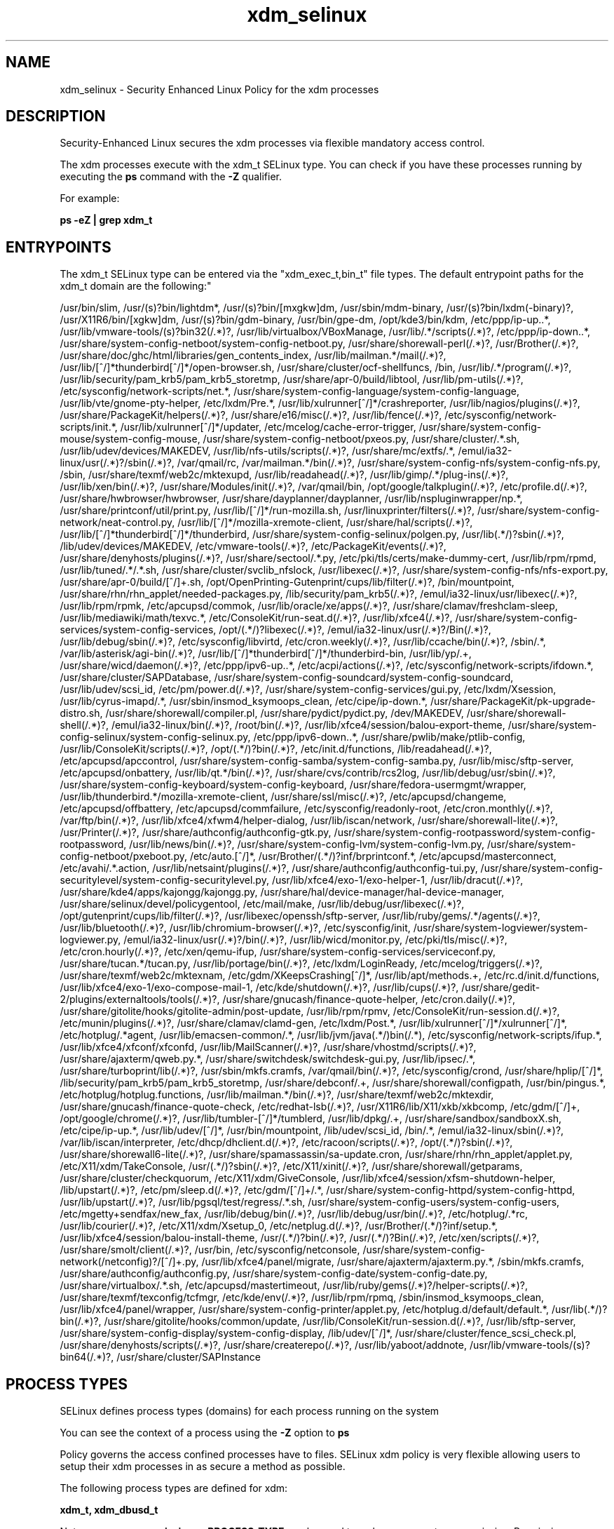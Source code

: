 .TH  "xdm_selinux"  "8"  "xdm" "dwalsh@redhat.com" "xdm SELinux Policy documentation"
.SH "NAME"
xdm_selinux \- Security Enhanced Linux Policy for the xdm processes
.SH "DESCRIPTION"

Security-Enhanced Linux secures the xdm processes via flexible mandatory access control.

The xdm processes execute with the xdm_t SELinux type. You can check if you have these processes running by executing the \fBps\fP command with the \fB\-Z\fP qualifier. 

For example:

.B ps -eZ | grep xdm_t


.SH "ENTRYPOINTS"

The xdm_t SELinux type can be entered via the "xdm_exec_t,bin_t" file types.  The default entrypoint paths for the xdm_t domain are the following:"

/usr/bin/slim, /usr/(s)?bin/lightdm*, /usr/(s)?bin/[mxgkw]dm, /usr/sbin/mdm-binary, /usr/(s)?bin/lxdm(-binary)?, /usr/X11R6/bin/[xgkw]dm, /usr/(s)?bin/gdm-binary, /usr/bin/gpe-dm, /opt/kde3/bin/kdm, /etc/ppp/ip-up\..*, /usr/lib/vmware-tools/(s)?bin32(/.*)?, /usr/lib/virtualbox/VBoxManage, /usr/lib/.*/scripts(/.*)?, /etc/ppp/ip-down\..*, /usr/share/system-config-netboot/system-config-netboot\.py, /usr/share/shorewall-perl(/.*)?, /usr/Brother(/.*)?, /usr/share/doc/ghc/html/libraries/gen_contents_index, /usr/lib/mailman.*/mail(/.*)?, /usr/lib/[^/]*thunderbird[^/]*/open-browser\.sh, /usr/share/cluster/ocf-shellfuncs, /bin, /usr/lib/.*/program(/.*)?, /usr/lib/security/pam_krb5/pam_krb5_storetmp, /usr/share/apr-0/build/libtool, /usr/lib/pm-utils(/.*)?, /etc/sysconfig/network-scripts/net.*, /usr/share/system-config-language/system-config-language, /usr/lib/vte/gnome-pty-helper, /etc/lxdm/Pre.*, /usr/lib/xulrunner[^/]*/crashreporter, /usr/lib/nagios/plugins(/.*)?, /usr/share/PackageKit/helpers(/.*)?, /usr/share/e16/misc(/.*)?, /usr/lib/fence(/.*)?, /etc/sysconfig/network-scripts/init.*, /usr/lib/xulrunner[^/]*/updater, /etc/mcelog/cache-error-trigger, /usr/share/system-config-mouse/system-config-mouse, /usr/share/system-config-netboot/pxeos\.py, /usr/share/cluster/.*\.sh, /usr/lib/udev/devices/MAKEDEV, /usr/lib/nfs-utils/scripts(/.*)?, /usr/share/mc/extfs/.*, /emul/ia32-linux/usr(/.*)?/sbin(/.*)?, /var/qmail/rc, /var/mailman.*/bin(/.*)?, /usr/share/system-config-nfs/system-config-nfs\.py, /sbin, /usr/share/texmf/web2c/mktexupd, /usr/lib/readahead(/.*)?, /usr/lib/gimp/.*/plug-ins(/.*)?, /usr/lib/xen/bin(/.*)?, /usr/share/Modules/init(/.*)?, /var/qmail/bin, /opt/google/talkplugin(/.*)?, /etc/profile.d(/.*)?, /usr/share/hwbrowser/hwbrowser, /usr/share/dayplanner/dayplanner, /usr/lib/nspluginwrapper/np.*, /usr/share/printconf/util/print\.py, /usr/lib/[^/]*/run-mozilla\.sh, /usr/linuxprinter/filters(/.*)?, /usr/share/system-config-network/neat-control\.py, /usr/lib/[^/]*/mozilla-xremote-client, /usr/share/hal/scripts(/.*)?, /usr/lib/[^/]*thunderbird[^/]*/thunderbird, /usr/share/system-config-selinux/polgen\.py, /usr/lib(.*/)?sbin(/.*)?, /lib/udev/devices/MAKEDEV, /etc/vmware-tools(/.*)?, /etc/PackageKit/events(/.*)?, /usr/share/denyhosts/plugins(/.*)?, /usr/share/sectool/.*\.py, /etc/pki/tls/certs/make-dummy-cert, /usr/lib/rpm/rpmd, /usr/lib/tuned/.*/.*\.sh, /usr/share/cluster/svclib_nfslock, /usr/libexec(/.*)?, /usr/share/system-config-nfs/nfs-export\.py, /usr/share/apr-0/build/[^/]+\.sh, /opt/OpenPrinting-Gutenprint/cups/lib/filter(/.*)?, /bin/mountpoint, /usr/share/rhn/rhn_applet/needed-packages\.py, /lib/security/pam_krb5(/.*)?, /emul/ia32-linux/usr/libexec(/.*)?, /usr/lib/rpm/rpmk, /etc/apcupsd/commok, /usr/lib/oracle/xe/apps(/.*)?, /usr/share/clamav/freshclam-sleep, /usr/lib/mediawiki/math/texvc.*, /etc/ConsoleKit/run-seat\.d(/.*)?, /usr/lib/xfce4(/.*)?, /usr/share/system-config-services/system-config-services, /opt/(.*/)?libexec(/.*)?, /emul/ia32-linux/usr(/.*)?/Bin(/.*)?, /usr/lib/debug/sbin(/.*)?, /etc/sysconfig/libvirtd, /etc/cron.weekly(/.*)?, /usr/lib/ccache/bin(/.*)?, /sbin/.*, /var/lib/asterisk/agi-bin(/.*)?, /usr/lib/[^/]*thunderbird[^/]*/thunderbird-bin, /usr/lib/yp/.+, /usr/share/wicd/daemon(/.*)?, /etc/ppp/ipv6-up\..*, /etc/acpi/actions(/.*)?, /etc/sysconfig/network-scripts/ifdown.*, /usr/share/cluster/SAPDatabase, /usr/share/system-config-soundcard/system-config-soundcard, /usr/lib/udev/scsi_id, /etc/pm/power\.d(/.*)?, /usr/share/system-config-services/gui\.py, /etc/lxdm/Xsession, /usr/lib/cyrus-imapd/.*, /usr/sbin/insmod_ksymoops_clean, /etc/cipe/ip-down.*, /usr/share/PackageKit/pk-upgrade-distro\.sh, /usr/share/shorewall/compiler\.pl, /usr/share/pydict/pydict\.py, /dev/MAKEDEV, /usr/share/shorewall-shell(/.*)?, /emul/ia32-linux/bin(/.*)?, /root/bin(/.*)?, /usr/lib/xfce4/session/balou-export-theme, /usr/share/system-config-selinux/system-config-selinux\.py, /etc/ppp/ipv6-down\..*, /usr/share/pwlib/make/ptlib-config, /usr/lib/ConsoleKit/scripts(/.*)?, /opt/(.*/)?bin(/.*)?, /etc/init\.d/functions, /lib/readahead(/.*)?, /etc/apcupsd/apccontrol, /usr/share/system-config-samba/system-config-samba\.py, /usr/lib/misc/sftp-server, /etc/apcupsd/onbattery, /usr/lib/qt.*/bin(/.*)?, /usr/share/cvs/contrib/rcs2log, /usr/lib/debug/usr/sbin(/.*)?, /usr/share/system-config-keyboard/system-config-keyboard, /usr/share/fedora-usermgmt/wrapper, /usr/lib/thunderbird.*/mozilla-xremote-client, /usr/share/ssl/misc(/.*)?, /etc/apcupsd/changeme, /etc/apcupsd/offbattery, /etc/apcupsd/commfailure, /etc/sysconfig/readonly-root, /etc/cron.monthly(/.*)?, /var/ftp/bin(/.*)?, /usr/lib/xfce4/xfwm4/helper-dialog, /usr/lib/iscan/network, /usr/share/shorewall-lite(/.*)?, /usr/Printer(/.*)?, /usr/share/authconfig/authconfig-gtk\.py, /usr/share/system-config-rootpassword/system-config-rootpassword, /usr/lib/news/bin(/.*)?, /usr/share/system-config-lvm/system-config-lvm\.py, /usr/share/system-config-netboot/pxeboot\.py, /etc/auto\.[^/]*, /usr/Brother/(.*/)?inf/brprintconf.*, /etc/apcupsd/masterconnect, /etc/avahi/.*\.action, /usr/lib/netsaint/plugins(/.*)?, /usr/share/authconfig/authconfig-tui\.py, /usr/share/system-config-securitylevel/system-config-securitylevel\.py, /usr/lib/xfce4/exo-1/exo-helper-1, /usr/lib/dracut(/.*)?, /usr/share/kde4/apps/kajongg/kajongg.py, /usr/share/hal/device-manager/hal-device-manager, /usr/share/selinux/devel/policygentool, /etc/mail/make, /usr/lib/debug/usr/libexec(/.*)?, /opt/gutenprint/cups/lib/filter(/.*)?, /usr/libexec/openssh/sftp-server, /usr/lib/ruby/gems/.*/agents(/.*)?, /usr/lib/bluetooth(/.*)?, /usr/lib/chromium-browser(/.*)?, /etc/sysconfig/init, /usr/share/system-logviewer/system-logviewer\.py, /emul/ia32-linux/usr(/.*)?/bin(/.*)?, /usr/lib/wicd/monitor\.py, /etc/pki/tls/misc(/.*)?, /etc/cron.hourly(/.*)?, /etc/xen/qemu-ifup, /usr/share/system-config-services/serviceconf\.py, /usr/share/tucan.*/tucan.py, /usr/lib/portage/bin(/.*)?, /etc/lxdm/LoginReady, /etc/mcelog/triggers(/.*)?, /usr/share/texmf/web2c/mktexnam, /etc/gdm/XKeepsCrashing[^/]*, /usr/lib/apt/methods.+, /etc/rc\.d/init\.d/functions, /usr/lib/xfce4/exo-1/exo-compose-mail-1, /etc/kde/shutdown(/.*)?, /usr/lib/cups(/.*)?, /usr/share/gedit-2/plugins/externaltools/tools(/.*)?, /usr/share/gnucash/finance-quote-helper, /etc/cron.daily(/.*)?, /usr/share/gitolite/hooks/gitolite-admin/post-update, /usr/lib/rpm/rpmv, /etc/ConsoleKit/run-session\.d(/.*)?, /etc/munin/plugins(/.*)?, /usr/share/clamav/clamd-gen, /etc/lxdm/Post.*, /usr/lib/xulrunner[^/]*/xulrunner[^/]*, /etc/hotplug/.*agent, /usr/lib/emacsen-common/.*, /usr/lib/jvm/java(.*/)bin(/.*), /etc/sysconfig/network-scripts/ifup.*, /usr/lib/xfce4/xfconf/xfconfd, /usr/lib/MailScanner(/.*)?, /usr/share/vhostmd/scripts(/.*)?, /usr/share/ajaxterm/qweb.py.*, /usr/share/switchdesk/switchdesk-gui\.py, /usr/lib/ipsec/.*, /usr/share/turboprint/lib(/.*)?, /usr/sbin/mkfs\.cramfs, /var/qmail/bin(/.*)?, /etc/sysconfig/crond, /usr/share/hplip/[^/]*, /lib/security/pam_krb5/pam_krb5_storetmp, /usr/share/debconf/.+, /usr/share/shorewall/configpath, /usr/bin/pingus.*, /etc/hotplug/hotplug\.functions, /usr/lib/mailman.*/bin(/.*)?, /usr/share/texmf/web2c/mktexdir, /usr/share/gnucash/finance-quote-check, /etc/redhat-lsb(/.*)?, /usr/X11R6/lib/X11/xkb/xkbcomp, /etc/gdm/[^/]+, /opt/google/chrome(/.*)?, /usr/lib/tumbler-[^/]*/tumblerd, /usr/lib/dpkg/.+, /usr/share/sandbox/sandboxX.sh, /etc/cipe/ip-up.*, /usr/lib/udev/[^/]*, /usr/bin/mountpoint, /lib/udev/scsi_id, /bin/.*, /emul/ia32-linux/sbin(/.*)?, /var/lib/iscan/interpreter, /etc/dhcp/dhclient\.d(/.*)?, /etc/racoon/scripts(/.*)?, /opt/(.*/)?sbin(/.*)?, /usr/share/shorewall6-lite(/.*)?, /usr/share/spamassassin/sa-update\.cron, /usr/share/rhn/rhn_applet/applet\.py, /etc/X11/xdm/TakeConsole, /usr/(.*/)?sbin(/.*)?, /etc/X11/xinit(/.*)?, /usr/share/shorewall/getparams, /usr/share/cluster/checkquorum, /etc/X11/xdm/GiveConsole, /usr/lib/xfce4/session/xfsm-shutdown-helper, /lib/upstart(/.*)?, /etc/pm/sleep\.d(/.*)?, /etc/gdm/[^/]+/.*, /usr/share/system-config-httpd/system-config-httpd, /usr/lib/upstart(/.*)?, /usr/lib/pgsql/test/regress/.*\.sh, /usr/share/system-config-users/system-config-users, /etc/mgetty\+sendfax/new_fax, /usr/lib/debug/bin(/.*)?, /usr/lib/debug/usr/bin(/.*)?, /etc/hotplug/.*rc, /usr/lib/courier(/.*)?, /etc/X11/xdm/Xsetup_0, /etc/netplug\.d(/.*)?, /usr/Brother/(.*/)?inf/setup.*, /usr/lib/xfce4/session/balou-install-theme, /usr/(.*/)?bin(/.*)?, /usr/(.*/)?Bin(/.*)?, /etc/xen/scripts(/.*)?, /usr/share/smolt/client(/.*)?, /usr/bin, /etc/sysconfig/netconsole, /usr/share/system-config-network(/netconfig)?/[^/]+\.py, /usr/lib/xfce4/panel/migrate, /usr/share/ajaxterm/ajaxterm.py.*, /sbin/mkfs\.cramfs, /usr/share/authconfig/authconfig\.py, /usr/share/system-config-date/system-config-date\.py, /usr/share/virtualbox/.*\.sh, /etc/apcupsd/mastertimeout, /usr/lib/ruby/gems(/.*)?/helper-scripts(/.*)?, /usr/share/texmf/texconfig/tcfmgr, /etc/kde/env(/.*)?, /usr/lib/rpm/rpmq, /sbin/insmod_ksymoops_clean, /usr/lib/xfce4/panel/wrapper, /usr/share/system-config-printer/applet\.py, /etc/hotplug\.d/default/default.*, /usr/lib(.*/)?bin(/.*)?, /usr/share/gitolite/hooks/common/update, /usr/lib/ConsoleKit/run-session\.d(/.*)?, /usr/lib/sftp-server, /usr/share/system-config-display/system-config-display, /lib/udev/[^/]*, /usr/share/cluster/fence_scsi_check\.pl, /usr/share/denyhosts/scripts(/.*)?, /usr/share/createrepo(/.*)?, /usr/lib/yaboot/addnote, /usr/lib/vmware-tools/(s)?bin64(/.*)?, /usr/share/cluster/SAPInstance
.SH PROCESS TYPES
SELinux defines process types (domains) for each process running on the system
.PP
You can see the context of a process using the \fB\-Z\fP option to \fBps\bP
.PP
Policy governs the access confined processes have to files. 
SELinux xdm policy is very flexible allowing users to setup their xdm processes in as secure a method as possible.
.PP 
The following process types are defined for xdm:

.EX
.B xdm_t, xdm_dbusd_t 
.EE
.PP
Note: 
.B semanage permissive -a PROCESS_TYPE 
can be used to make a process type permissive. Permissive process types are not denied access by SELinux. AVC messages will still be generated.

.SH BOOLEANS
SELinux policy is customizable based on least access required.  xdm policy is extremely flexible and has several booleans that allow you to manipulate the policy and run xdm with the tightest access possible.


.PP
If you want to allow the graphical login program to login directly as sysadm_r:sysadm_t, you must turn on the xdm_sysadm_login boolean.

.EX
.B setsebool -P xdm_sysadm_login 1
.EE

.PP
If you want to allow the graphical login program to execute bootloader, you must turn on the xdm_exec_bootloader boolean.

.EX
.B setsebool -P xdm_exec_bootloader 1
.EE

.SH FILE CONTEXTS
SELinux requires files to have an extended attribute to define the file type. 
.PP
You can see the context of a file using the \fB\-Z\fP option to \fBls\bP
.PP
Policy governs the access confined processes have to these files. 
SELinux xdm policy is very flexible allowing users to setup their xdm processes in as secure a method as possible.
.PP 
The following file types are defined for xdm:


.EX
.PP
.B xdm_etc_t 
.EE

- Set files with the xdm_etc_t type, if you want to store xdm files in the /etc directories.


.EX
.PP
.B xdm_exec_t 
.EE

- Set files with the xdm_exec_t type, if you want to transition an executable to the xdm_t domain.

.br
.TP 5
Paths: 
/usr/bin/slim, /usr/(s)?bin/lightdm*, /usr/(s)?bin/[mxgkw]dm, /usr/sbin/mdm-binary, /usr/(s)?bin/lxdm(-binary)?, /usr/X11R6/bin/[xgkw]dm, /usr/(s)?bin/gdm-binary, /usr/bin/gpe-dm, /opt/kde3/bin/kdm

.EX
.PP
.B xdm_home_t 
.EE

- Set files with the xdm_home_t type, if you want to store xdm files in the users home directory.

.br
.TP 5
Paths: 
/root/\.xsession-errors.*, /root/\.dmrc.*

.EX
.PP
.B xdm_lock_t 
.EE

- Set files with the xdm_lock_t type, if you want to treat the files as xdm lock data, stored under the /var/lock directory


.EX
.PP
.B xdm_log_t 
.EE

- Set files with the xdm_log_t type, if you want to treat the data as xdm log data, usually stored under the /var/log directory.

.br
.TP 5
Paths: 
/var/log/slim\.log, /var/log/lxdm\.log.*, /var/log/[mg]dm(/.*)?, /var/log/[mkwx]dm\.log.*

.EX
.PP
.B xdm_rw_etc_t 
.EE

- Set files with the xdm_rw_etc_t type, if you want to store xdm rw files in the /etc directories.

.br
.TP 5
Paths: 
/etc/opt/VirtualGL(/.*)?, /etc/X11/wdm(/.*)?

.EX
.PP
.B xdm_spool_t 
.EE

- Set files with the xdm_spool_t type, if you want to store the xdm files under the /var/spool directory.


.EX
.PP
.B xdm_tmp_t 
.EE

- Set files with the xdm_tmp_t type, if you want to store xdm temporary files in the /tmp directories.

.br
.TP 5
Paths: 
/tmp/\.X0-lock, /tmp/\.X11-unix(/.*)?, /tmp/\.ICE-unix(/.*)?

.EX
.PP
.B xdm_tmpfs_t 
.EE

- Set files with the xdm_tmpfs_t type, if you want to store xdm files on a tmpfs file system.


.EX
.PP
.B xdm_unconfined_exec_t 
.EE

- Set files with the xdm_unconfined_exec_t type, if you want to transition an executable to the xdm_unconfined_t domain.

.br
.TP 5
Paths: 
/etc/[mg]dm/Init(/.*)?, /etc/[mg]dm/PreSession(/.*)?, /etc/[mg]dm/PostLogin(/.*)?, /etc/[mg]dm/PostSession(/.*)?

.EX
.PP
.B xdm_var_lib_t 
.EE

- Set files with the xdm_var_lib_t type, if you want to store the xdm files under the /var/lib directory.

.br
.TP 5
Paths: 
/var/lib/lightdm(/.*)?, /var/cache/lightdm(/.*)?, /var/lib/[mxkwg]dm(/.*)?, /var/lib/lxdm(/.*)?, /var/cache/[mg]dm(/.*)?

.EX
.PP
.B xdm_var_run_t 
.EE

- Set files with the xdm_var_run_t type, if you want to store the xdm files under the /run directory.

.br
.TP 5
Paths: 
/etc/kde[34]?/kdm/backgroundrc, /var/run/slim.*, /var/run/lxdm(/.*)?, /usr/lib/qt-.*/etc/settings(/.*)?, /var/run/lxdm\.auth, /var/run/systemd/multi-session-x(/.*)?, /var/run/xauth(/.*)?, /var/run/xdmctl(/.*)?, /var/run/[gx]dm\.pid, /var/run/[kgm]dm(/.*)?, /var/run/slim(/.*)?, /var/run/gdm_socket, /var/run/lxdm\.pid, /var/run/lightdm(/.*)?

.PP
Note: File context can be temporarily modified with the chcon command.  If you want to permanently change the file context you need to use the 
.B semanage fcontext 
command.  This will modify the SELinux labeling database.  You will need to use
.B restorecon
to apply the labels.

.SH PORT TYPES
SELinux defines port types to represent TCP and UDP ports. 
.PP
You can see the types associated with a port by using the following command: 

.B semanage port -l

.PP
Policy governs the access confined processes have to these ports. 
SELinux xdm policy is very flexible allowing users to setup their xdm processes in as secure a method as possible.
.PP 
The following port types are defined for xdm:

.EX
.TP 5
.B xdmcp_port_t 
.TP 10
.EE


Default Defined Ports:
tcp 177
.EE
udp 177
.EE
.SH "MANAGED FILES"

The SELinux process type xdm_t can manage files labeled with the following file types.  The paths listed are the default paths for these file types.  Note the processes UID still need to have DAC permissions.

.br
.B anon_inodefs_t


.br
.B auth_cache_t

	/var/cache/coolkey(/.*)?
.br

.br
.B auth_home_t

	/root/\.google_authenticator
.br
	/root/\.google_authenticator~
.br
	/home/[^/]*/\.google_authenticator
.br
	/home/[^/]*/\.google_authenticator~
.br
	/home/dwalsh/\.google_authenticator
.br
	/home/dwalsh/\.google_authenticator~
.br
	/var/lib/xguest/home/xguest/\.google_authenticator
.br
	/var/lib/xguest/home/xguest/\.google_authenticator~
.br

.br
.B cgroup_t

	/cgroup
.br
	/sys/fs/cgroup
.br

.br
.B etc_runtime_t

	/[^/]+
.br
	/etc/mtab.*
.br
	/etc/blkid(/.*)?
.br
	/etc/nologin.*
.br
	/etc/\.fstab\.hal\..+
.br
	/halt
.br
	/fastboot
.br
	/poweroff
.br
	/etc/cmtab
.br
	/forcefsck
.br
	/\.autofsck
.br
	/\.suspended
.br
	/fsckoptions
.br
	/\.autorelabel
.br
	/etc/securetty
.br
	/etc/nohotplug
.br
	/etc/killpower
.br
	/etc/ioctl\.save
.br
	/etc/fstab\.REVOKE
.br
	/etc/network/ifstate
.br
	/etc/sysconfig/hwconf
.br
	/etc/ptal/ptal-printd-like
.br
	/etc/sysconfig/iptables\.save
.br
	/etc/xorg\.conf\.d/00-system-setup-keyboard\.conf
.br
	/etc/X11/xorg\.conf\.d/00-system-setup-keyboard\.conf
.br

.br
.B faillog_t

	/var/log/btmp.*
.br
	/var/run/faillock(/.*)?
.br
	/var/log/faillog
.br
	/var/log/tallylog
.br

.br
.B fonts_cache_t

	/var/cache/fontconfig(/.*)?
.br

.br
.B gconf_home_t

	/root/\.local.*
.br
	/root/\.gconf(d)?(/.*)?
.br
	/home/[^/]*/\.local.*
.br
	/home/[^/]*/\.gconf(d)?(/.*)?
.br
	/home/dwalsh/\.local.*
.br
	/home/dwalsh/\.gconf(d)?(/.*)?
.br
	/var/lib/xguest/home/xguest/\.local.*
.br
	/var/lib/xguest/home/xguest/\.gconf(d)?(/.*)?
.br

.br
.B gnome_home_type


.br
.B initrc_var_run_t

	/var/run/utmp
.br
	/var/run/random-seed
.br
	/var/run/runlevel\.dir
.br
	/var/run/setmixer_flag
.br

.br
.B krb5_host_rcache_t

	/var/cache/krb5rcache(/.*)?
.br
	/var/tmp/nfs_0
.br
	/var/tmp/host_0
.br
	/var/tmp/imap_0
.br
	/var/tmp/HTTP_23
.br
	/var/tmp/HTTP_48
.br
	/var/tmp/ldap_55
.br
	/var/tmp/ldap_487
.br
	/var/tmp/ldapmap1_0
.br

.br
.B lastlog_t

	/var/log/lastlog
.br

.br
.B locale_t

	/etc/locale.conf
.br
	/usr/lib/locale(/.*)?
.br
	/usr/share/locale(/.*)?
.br
	/usr/share/zoneinfo(/.*)?
.br
	/usr/share/X11/locale(/.*)?
.br
	/etc/timezone
.br
	/etc/localtime
.br
	/etc/sysconfig/clock
.br
	/etc/avahi/etc/localtime
.br
	/var/empty/sshd/etc/localtime
.br
	/var/spool/postfix/etc/localtime
.br

.br
.B pam_var_console_t

	/var/run/console(/.*)?
.br

.br
.B pam_var_run_t

	/var/(db|lib|adm)/sudo(/.*)?
.br
	/var/run/sudo(/.*)?
.br
	/var/run/sepermit(/.*)?
.br
	/var/run/pam_mount(/.*)?
.br

.br
.B pcscd_var_run_t

	/var/run/pcscd(/.*)?
.br
	/var/run/pcscd\.events(/.*)?
.br
	/var/run/pcscd\.pid
.br
	/var/run/pcscd\.pub
.br
	/var/run/pcscd\.comm
.br

.br
.B security_t

	/selinux
.br

.br
.B sysfs_t

	/sys(/.*)?
.br

.br
.B systemd_passwd_var_run_t

	/var/run/systemd/ask-password(/.*)?
.br
	/var/run/systemd/ask-password-block(/.*)?
.br

.br
.B user_fonts_t

	/root/\.fonts(/.*)?
.br
	/tmp/\.font-unix(/.*)?
.br
	/home/[^/]*/\.fonts(/.*)?
.br
	/home/dwalsh/\.fonts(/.*)?
.br
	/var/lib/xguest/home/xguest/\.fonts(/.*)?
.br

.br
.B user_tmp_t

	/var/run/user(/.*)?
.br
	/tmp/gconfd-.*
.br
	/tmp/gconfd-dwalsh
.br
	/tmp/gconfd-xguest
.br

.br
.B user_tmpfs_type

	all user content in tmpfs file systems
.br

.br
.B var_auth_t

	/var/ace(/.*)?
.br
	/var/rsa(/.*)?
.br
	/var/lib/abl(/.*)?
.br
	/var/lib/rsa(/.*)?
.br
	/var/lib/pam_ssh(/.*)?
.br
	/var/run/pam_ssh(/.*)?
.br
	/var/lib/pam_shield(/.*)?
.br
	/var/lib/google-authenticator(/.*)?
.br

.br
.B wtmp_t

	/var/log/wtmp.*
.br

.br
.B xauth_home_t

	/root/\.xauth.*
.br
	/root/\.Xauth.*
.br
	/root/\.serverauth.*
.br
	/root/\.Xauthority.*
.br
	/var/lib/pqsql/\.xauth.*
.br
	/var/lib/pqsql/\.Xauthority.*
.br
	/var/lib/nxserver/home/\.xauth.*
.br
	/var/lib/nxserver/home/\.Xauthority.*
.br
	/home/[^/]*/\.xauth.*
.br
	/home/[^/]*/\.Xauth.*
.br
	/home/[^/]*/\.serverauth.*
.br
	/home/[^/]*/\.Xauthority.*
.br
	/home/dwalsh/\.xauth.*
.br
	/home/dwalsh/\.Xauth.*
.br
	/home/dwalsh/\.serverauth.*
.br
	/home/dwalsh/\.Xauthority.*
.br
	/var/lib/xguest/home/xguest/\.xauth.*
.br
	/var/lib/xguest/home/xguest/\.Xauth.*
.br
	/var/lib/xguest/home/xguest/\.serverauth.*
.br
	/var/lib/xguest/home/xguest/\.Xauthority.*
.br

.br
.B xdm_home_t

	/root/\.dmrc.*
.br
	/root/\.xsession-errors.*
.br
	/home/[^/]*/\.dmrc.*
.br
	/home/[^/]*/\.cache/gdm(/.*)?
.br
	/home/[^/]*/\.xsession-errors.*
.br
	/home/dwalsh/\.dmrc.*
.br
	/home/dwalsh/\.cache/gdm(/.*)?
.br
	/home/dwalsh/\.xsession-errors.*
.br
	/var/lib/xguest/home/xguest/\.dmrc.*
.br
	/var/lib/xguest/home/xguest/\.cache/gdm(/.*)?
.br
	/var/lib/xguest/home/xguest/\.xsession-errors.*
.br

.br
.B xdm_lock_t


.br
.B xdm_log_t

	/var/log/[mg]dm(/.*)?
.br
	/var/log/[mkwx]dm\.log.*
.br
	/var/log/lxdm\.log.*
.br
	/var/log/slim\.log
.br

.br
.B xdm_rw_etc_t

	/etc/X11/wdm(/.*)?
.br
	/etc/opt/VirtualGL(/.*)?
.br

.br
.B xdm_spool_t

	/var/spool/[mg]dm(/.*)?
.br

.br
.B xdm_tmp_t

	/tmp/\.X11-unix(/.*)?
.br
	/tmp/\.ICE-unix(/.*)?
.br
	/tmp/\.X0-lock
.br

.br
.B xdm_tmpfs_t


.br
.B xdm_var_lib_t

	/var/lib/[mxkwg]dm(/.*)?
.br
	/var/cache/[mg]dm(/.*)?
.br
	/var/lib/lxdm(/.*)?
.br
	/var/lib/lightdm(/.*)?
.br
	/var/cache/lightdm(/.*)?
.br

.br
.B xdm_var_run_t

	/etc/kde[34]?/kdm/backgroundrc
.br
	/var/run/[gx]dm\.pid
.br
	/var/run/[kgm]dm(/.*)?
.br
	/usr/lib/qt-.*/etc/settings(/.*)?
.br
	/var/run/slim.*
.br
	/var/run/lxdm(/.*)?
.br
	/var/run/slim(/.*)?
.br
	/var/run/xauth(/.*)?
.br
	/var/run/xdmctl(/.*)?
.br
	/var/run/lightdm(/.*)?
.br
	/var/run/systemd/multi-session-x(/.*)?
.br
	/var/run/lxdm\.pid
.br
	/var/run/lxdm\.auth
.br
	/var/run/gdm_socket
.br

.br
.B xkb_var_lib_t

	/var/lib/xkb(/.*)?
.br
	/usr/X11R6/lib/X11/xkb/.*
.br
	/usr/X11R6/lib/X11/xkb
.br

.br
.B xserver_log_t

	/var/[xgkw]dm(/.*)?
.br
	/usr/var/[xgkw]dm(/.*)?
.br
	/var/log/Xorg.*
.br
	/var/log/XFree86.*
.br
	/var/log/lightdm(/.*)?
.br
	/var/log/nvidia-installer\.log.*
.br

.br
.B xserver_tmpfs_t


.SH NSSWITCH DOMAIN

.PP
If you want to allow users to resolve user passwd entries directly from ldap rather then using a sssd serve for the xdm_dbusd_t, xdm_t, you must turn on the authlogin_nsswitch_use_ldap boolean.

.EX
.B setsebool -P authlogin_nsswitch_use_ldap 1
.EE

.PP
If you want to allow confined applications to run with kerberos for the xdm_dbusd_t, xdm_t, you must turn on the kerberos_enabled boolean.

.EX
.B setsebool -P kerberos_enabled 1
.EE

.SH "COMMANDS"
.B semanage fcontext
can also be used to manipulate default file context mappings.
.PP
.B semanage permissive
can also be used to manipulate whether or not a process type is permissive.
.PP
.B semanage module
can also be used to enable/disable/install/remove policy modules.

.B semanage port
can also be used to manipulate the port definitions

.B semanage boolean
can also be used to manipulate the booleans

.PP
.B system-config-selinux 
is a GUI tool available to customize SELinux policy settings.

.SH AUTHOR	
This manual page was auto-generated by genman.py.

.SH "SEE ALSO"
selinux(8), xdm(8), semanage(8), restorecon(8), chcon(1)
, setsebool(8)